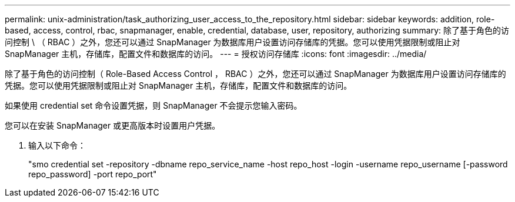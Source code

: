 ---
permalink: unix-administration/task_authorizing_user_access_to_the_repository.html 
sidebar: sidebar 
keywords: addition, role-based, access, control, rbac, snapmanager, enable, credential, database, user, repository, authorizing 
summary: 除了基于角色的访问控制 \ （ RBAC ）之外，您还可以通过 SnapManager 为数据库用户设置访问存储库的凭据。您可以使用凭据限制或阻止对 SnapManager 主机，存储库，配置文件和数据库的访问。 
---
= 授权访问存储库
:icons: font
:imagesdir: ../media/


[role="lead"]
除了基于角色的访问控制（ Role-Based Access Control ， RBAC ）之外，您还可以通过 SnapManager 为数据库用户设置访问存储库的凭据。您可以使用凭据限制或阻止对 SnapManager 主机，存储库，配置文件和数据库的访问。

如果使用 credential set 命令设置凭据，则 SnapManager 不会提示您输入密码。

您可以在安装 SnapManager 或更高版本时设置用户凭据。

. 输入以下命令：
+
"smo credential set -repository -dbname repo_service_name -host repo_host -login -username repo_username [-password repo_password] -port repo_port"


